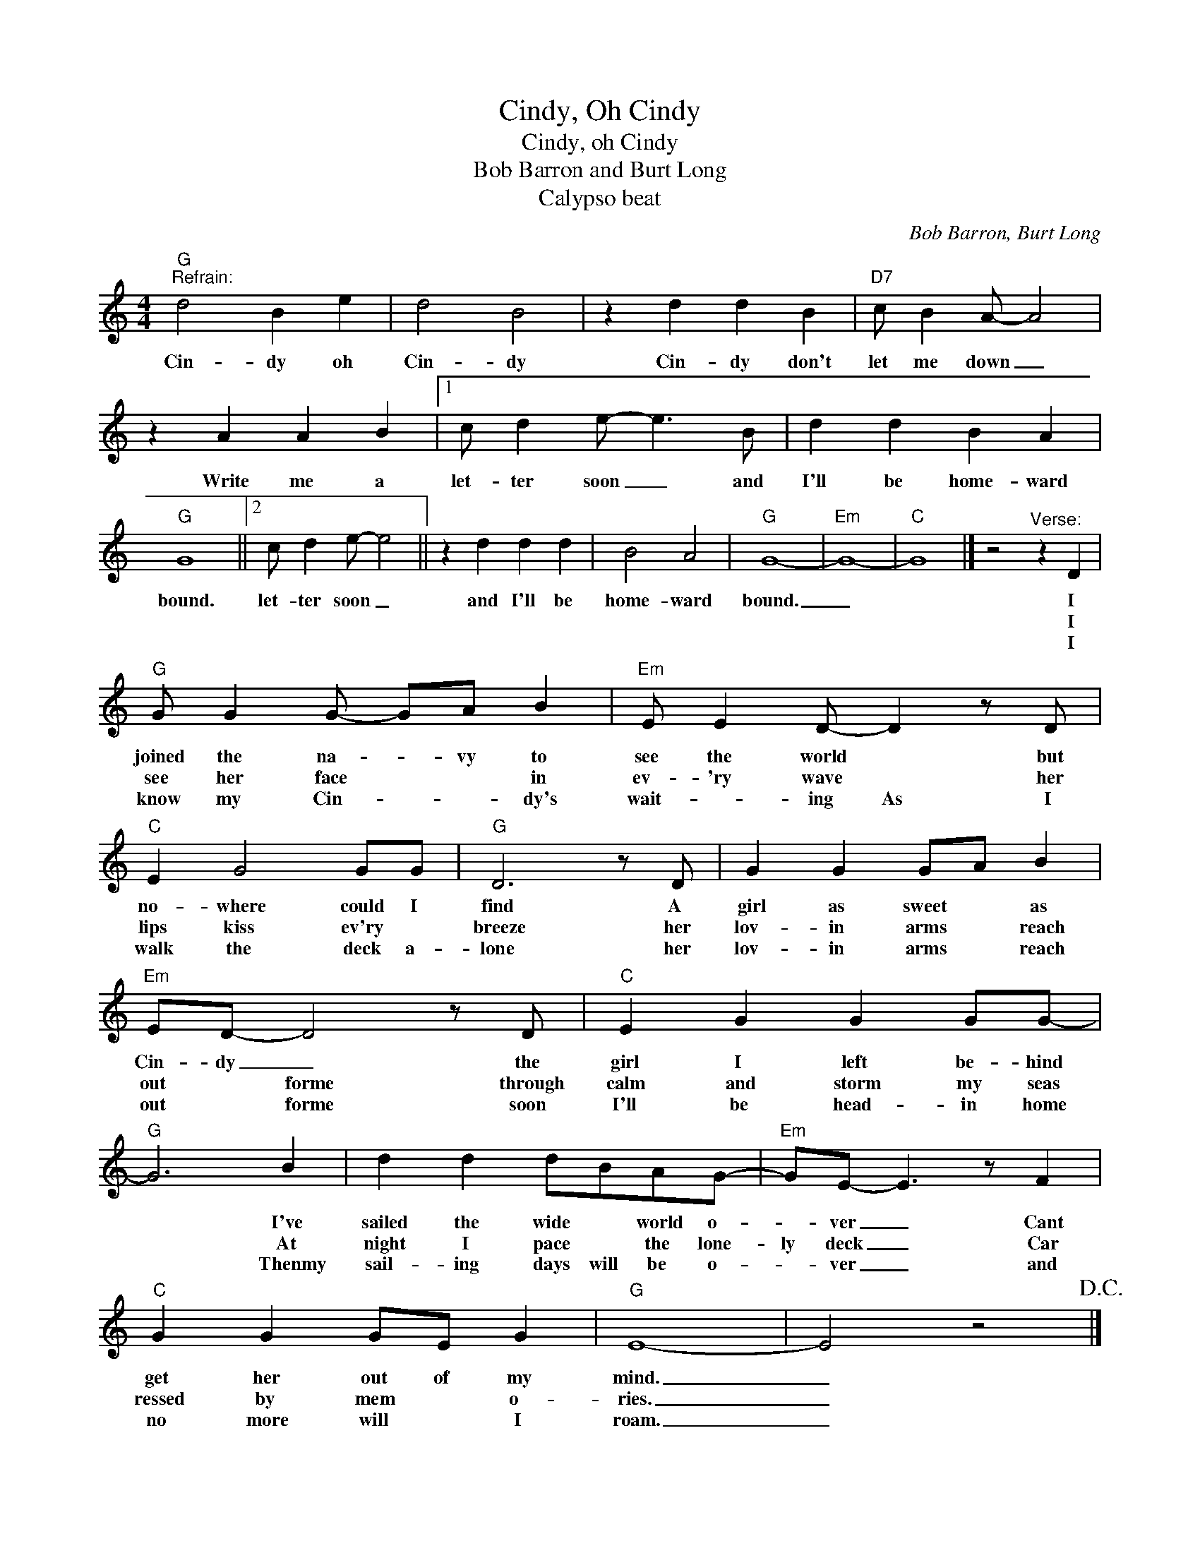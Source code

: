 X:1
T:Cindy, Oh Cindy
T:Cindy, oh Cindy
T:Bob Barron and Burt Long
T:Calypso beat
C:Bob Barron, Burt Long
Z:All Rights Reserved
L:1/4
M:4/4
K:C
V:1 treble 
%%MIDI program 4
V:1
"G""^Refrain:" d2 B e | d2 B2 | z d d B |"D7" c/ B A/- A2 | z A A B |1 c/ d e/- e3/2 B/ | d d B A | %7
w: Cin- dy oh|Cin- dy|Cin- dy don't|let me down _|Write me a|let- ter soon _ and|I'll be home- ward|
w: |||||||
w: |||||||
"G" G4 ||2 c/ d e/- e2 || z d d d | B2 A2 |"G" G4- |"Em" G4- |"C" G4 |] z2"^Verse:" z D | %15
w: bound.|let- ter soon _|and I'll be|home- ward|bound.|_||I|
w: |||||||I|
w: |||||||I|
"G" G/ G G/- G/A/ B |"Em" E/ E D/- D z/ D/ |"C" E G2 G/G/ |"G" D3 z/ D/ | G G G/A/ B | %20
w: joined the na- * vy to|see the world * but|no- where could I|find A|girl as sweet * as|
w: see her face * * in|ev- 'ry wave * her|lips kiss ev'ry *|breeze her|lov- in arms * reach|
w: know my Cin- * * dy's|wait- * ing As I|walk the deck a-|lone her|lov- in arms * reach|
"Em" E/D/- D2 z/ D/ |"C" E G G G/G/- |"G" G3 B | d d d/B/A/G/- |"Em" G/E/- E3/2 z/ F | %25
w: Cin- dy _ the|girl I left be- hind|* I've|sailed the wide * world o-|* ver _ Cant|
w: out * forme through|calm and storm my seas|* At|night I pace * the lone-|ly deck _ Car|
w: out * forme soon|I'll be head- in home|* Thenmy|sail- ing days will be o-|* ver _ and|
"C" G G G/E/ G |"G" E4- | E2 z2!D.C.! |] %28
w: get her out of my|mind.|_|
w: ressed by mem * o-|ries.|_|
w: no more will * I|roam.|_|

